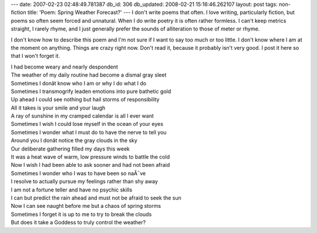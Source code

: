 ---
date: 2007-02-23 02:48:49.781387
db_id: 306
db_updated: 2008-02-21 15:16:46.262107
layout: post
tags: non-fiction
title: 'Poem: Spring Weather Forecast?'
---
I don't write poems that often.  I love writing, particularly fiction, but poems so often seem forced and unnatural.  When I do write poetry it is often rather formless.  I can't keep metrics straight, I rarely rhyme, and I just generally prefer the sounds of alliteration to those of meter or rhyme.

I don't know how to describe this poem and I'm not sure if I want to say too much or too little.  I don't know where I am at the moment on anything.  Things are crazy right now.  Don't read it, because it probably isn't very good.  I post it here so that I won't forget it.

| I had become weary and nearly despondent
| The weather of my daily routine had become a dismal gray sleet
| Sometimes I donât know who I am or why I do what I do
| Sometimes I transmogrify leaden emotions into pure bathetic gold
| Up ahead I could see nothing but hail storms of responsibility

| All it takes is your smile and your laugh
| A ray of sunshine in my cramped calendar is all I ever want
| Sometimes I wish I could lose myself in the ocean of your eyes
| Sometimes I wonder what I must do to have the nerve to tell you
| Around you I donât notice the gray clouds in the sky

| Our deliberate gathering filled my days this week
| It was a heat wave of warm, low pressure winds to battle the cold
| Now I wish I had been able to ask sooner and had not been afraid
| Sometimes I wonder who I was to have been so naÃ¯ve
| I resolve to actually pursue my feelings rather than shy away

| I am not a fortune teller and have no psychic skills
| I can but predict the rain ahead and must not be afraid to seek the sun
| Now I can see naught before me but a chaos of spring storms 
| Sometimes I forget it is up to me to try to break the clouds
| But does it take a Goddess to truly control the weather?
